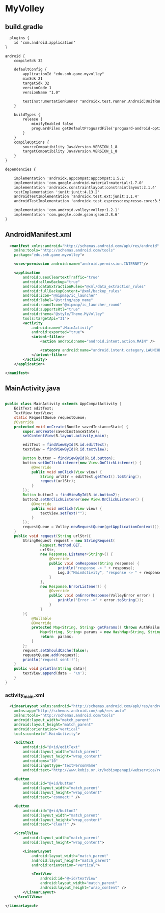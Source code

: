 * MyVolley

** build.gradle
#+begin_src xml
  plugins {
    id 'com.android.application'
}

android {
    compileSdk 32

    defaultConfig {
        applicationId "edu.smh.game.myvolley"
        minSdk 21
        targetSdk 32
        versionCode 1
        versionName "1.0"

        testInstrumentationRunner "androidx.test.runner.AndroidJUnitRunner"
    }

    buildTypes {
        release {
            minifyEnabled false
            proguardFiles getDefaultProguardFile('proguard-android-optimize.txt'), 'proguard-rules.pro'
        }
    }
    compileOptions {
        sourceCompatibility JavaVersion.VERSION_1_8
        targetCompatibility JavaVersion.VERSION_1_8
    }
}

dependencies {

    implementation 'androidx.appcompat:appcompat:1.5.1'
    implementation 'com.google.android.material:material:1.7.0'
    implementation 'androidx.constraintlayout:constraintlayout:2.1.4'
    testImplementation 'junit:junit:4.13.2'
    androidTestImplementation 'androidx.test.ext:junit:1.1.4'
    androidTestImplementation 'androidx.test.espresso:espresso-core:3.5.0'

    implementation 'com.android.volley:volley:1.2.1'
    implementation 'com.google.code.gson:gson:2.8.6'
}
#+end_src

** AndroidManifest.xml
#+begin_src xml
  <manifest xmlns:android="http://schemas.android.com/apk/res/android"
    xmlns:tools="http://schemas.android.com/tools"
    package="edu.smh.game.myvolley">

    <uses-permission android:name="android.permission.INTERNET"/>

    <application
        android:usesCleartextTraffic="true"
        android:allowBackup="true"
        android:dataExtractionRules="@xml/data_extraction_rules"
        android:fullBackupContent="@xml/backup_rules"
        android:icon="@mipmap/ic_launcher"
        android:label="@string/app_name"
        android:roundIcon="@mipmap/ic_launcher_round"
        android:supportsRtl="true"
        android:theme="@style/Theme.MyVolley"
        tools:targetApi="31">
        <activity
            android:name=".MainActivity"
            android:exported="true">
            <intent-filter>
                <action android:name="android.intent.action.MAIN" />

                <category android:name="android.intent.category.LAUNCHER" />
            </intent-filter>
        </activity>
    </application>

</manifest>
#+end_src

** MainActivity.java
#+begin_src java

public class MainActivity extends AppCompatActivity {
    EditText editText;
    TextView textView;
    static RequestQueue requestQueue;
    @Override
    protected void onCreate(Bundle savedInstanceState) {
        super.onCreate(savedInstanceState);
        setContentView(R.layout.activity_main);

        editText = findViewById(R.id.editText);
        textView = findViewById(R.id.textView);

        Button button = findViewById(R.id.button);
        button.setOnClickListener(new View.OnClickListener() {
            @Override
            public void onClick(View view) {
                String urlStr = editText.getText().toString();
                request(urlStr);
            }
        });
        Button button2 = findViewById(R.id.button2);
        button2.setOnClickListener(new View.OnClickListener() {
            @Override
            public void onClick(View view) {
                textView.setText("");
            }
        });
        requestQueue = Volley.newRequestQueue(getApplicationContext());
    }
    public void request(String urlStr){
        StringRequest request = new StringRequest(
                Request.Method.GET,
                urlStr,
                new Response.Listener<String>() {
                    @Override
                    public void onResponse(String response) {
                        println("response -> " + response);
                        Log.d("MainActivity", "response -> " + response);
                    }
                },
                new Response.ErrorListener() {
                    @Override
                    public void onErrorResponse(VolleyError error) {
                        println("Error ->" + error.toString());
                    }
                }
        ){
            @Nullable
            @Override
            protected Map<String, String> getParams() throws AuthFailureError {
                Map<String, String> params = new HashMap<String, String>();
                return  params;
            }
        };
        request.setShouldCache(false);
        requestQueue.add(request);
        println("request sent!!");
    }
    public void println(String data){
        textView.append(data + '\n');
    }
}

#+end_src

*** activity_main.xml
#+begin_src xml
  <LinearLayout xmlns:android="http://schemas.android.com/apk/res/android"
    xmlns:app="http://schemas.android.com/apk/res-auto"
    xmlns:tools="http://schemas.android.com/tools"
    android:layout_width="match_parent"
    android:layout_height="match_parent"
    android:orientation="vertical"
    tools:context=".MainActivity">

    <EditText
        android:id="@+id/editText"
        android:layout_width="match_parent"
        android:layout_height="wrap_content"
        android:ems="10"
        android:inputType="textPersonName"
        android:text="http://www.kobis.or.kr/kobisopenapi/webservice/rest/boxoffice/searchDailyBoxOfficeList.json?key=072b596b4a06cbb74e5f13a6bcdba521&#38;targetDt=20120101" />

    <Button
        android:id="@+id/button"
        android:layout_width="match_parent"
        android:layout_height="wrap_content"
        android:text="connect!" />

    <Button
        android:id="@+id/button2"
        android:layout_width="match_parent"
        android:layout_height="wrap_content"
        android:text="clear!" />

    <ScrollView
        android:layout_width="match_parent"
        android:layout_height="wrap_content">

        <LinearLayout
            android:layout_width="match_parent"
            android:layout_height="match_parent"
            android:orientation="vertical">

            <TextView
                android:id="@+id/textView"
                android:layout_width="match_parent"
                android:layout_height="wrap_content" />
        </LinearLayout>
    </ScrollView>

</LinearLayout>
#+end_src
